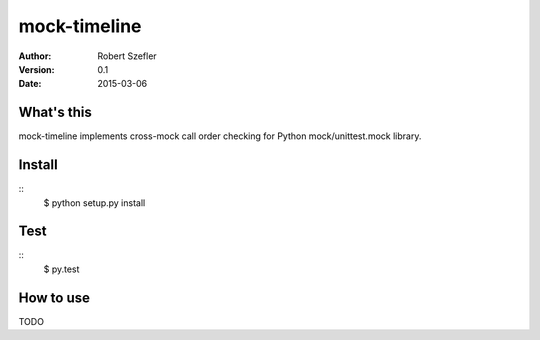 -------------
mock-timeline
-------------

:author: Robert Szefler
:version: 0.1
:date: 2015-03-06

What's this
-----------

mock-timeline implements cross-mock call order checking for Python mock/unittest.mock library.

Install
-------

::
	$ python setup.py install

Test
----

::
	$ py.test

How to use
----------

TODO
